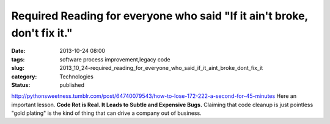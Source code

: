 Required Reading for everyone who said "If it ain't broke, don't fix it."
=========================================================================

:date: 2013-10-24 08:00
:tags: software process improvement,legacy code
:slug: 2013_10_24-required_reading_for_everyone_who_said_if_it_aint_broke_dont_fix_it
:category: Technologies
:status: published

http://pythonsweetness.tumblr.com/post/64740079543/how-to-lose-172-222-a-second-for-45-minutes
Here an important lesson.
**Code Rot is Real.  It Leads to Subtle and Expensive Bugs.**
Claiming that code cleanup is just pointless "gold plating" is the kind
of thing that can drive a company out of business.





